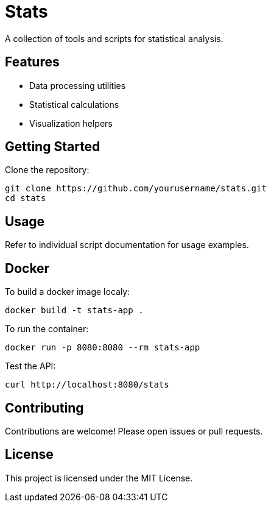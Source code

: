 = Stats

A collection of tools and scripts for statistical analysis.

== Features

- Data processing utilities
- Statistical calculations
- Visualization helpers

== Getting Started

Clone the repository:

    git clone https://github.com/yourusername/stats.git
    cd stats

== Usage

Refer to individual script documentation for usage examples.

== Docker

To build a docker image localy:

    docker build -t stats-app .

To run the container:

    docker run -p 8080:8080 --rm stats-app

Test the API:

    curl http://localhost:8080/stats

== Contributing

Contributions are welcome! Please open issues or pull requests.

== License

This project is licensed under the MIT License.
